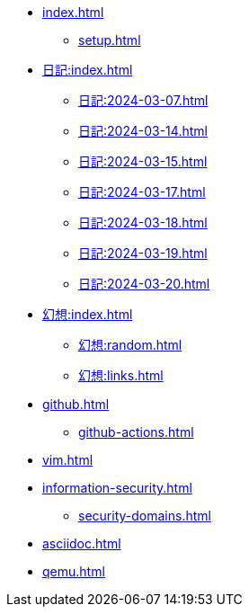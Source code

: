 [ROOT]
* xref:index.adoc[]
** xref:setup.adoc[]

[journal]
* xref:日記:index.adoc[]
** xref:日記:2024-03-07.adoc[]
** xref:日記:2024-03-14.adoc[]
** xref:日記:2024-03-15.adoc[]
** xref:日記:2024-03-17.adoc[]
** xref:日記:2024-03-18.adoc[]
** xref:日記:2024-03-19.adoc[]
** xref:日記:2024-03-20.adoc[]

[]
* xref:幻想:index.adoc[]
** xref:幻想:random.adoc[]
** xref:幻想:links.adoc[]


[]
* xref:github.adoc[]
** xref:github-actions.adoc[]

[]
* xref:vim.adoc[]

[]
* xref:information-security.adoc[]
** xref:security-domains.adoc[]

[]
* xref:asciidoc.adoc[]

[]
* xref:qemu.adoc[]
